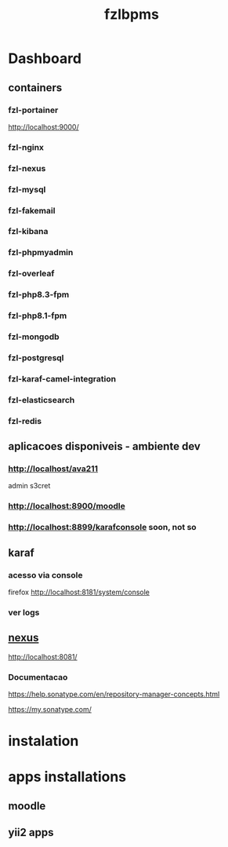 #+Title: fzlbpms

* Dashboard
** containers

*** fzl-portainer
http://localhost:9000/

*** fzl-nginx

*** fzl-nexus

*** fzl-mysql

*** fzl-fakemail

*** fzl-kibana

*** fzl-phpmyadmin

*** fzl-overleaf

*** fzl-php8.3-fpm

*** fzl-php8.1-fpm

*** fzl-mongodb

*** fzl-postgresql

*** fzl-karaf-camel-integration

*** fzl-elasticsearch

*** fzl-redis


** aplicacoes disponiveis - ambiente dev
*** http://localhost/ava211
admin s3cret

*** http://localhost:8900/moodle


*** http://localhost:8899/karafconsole soon, not so



** karaf
*** acesso via console
firefox http://localhost:8181/system/console

*** ver logs



** [[http://localhost:8081][nexus]]
http://localhost:8081/

*** Documentacao
https://help.sonatype.com/en/repository-manager-concepts.html

https://my.sonatype.com/



* instalation

* apps installations
** moodle
** yii2 apps



